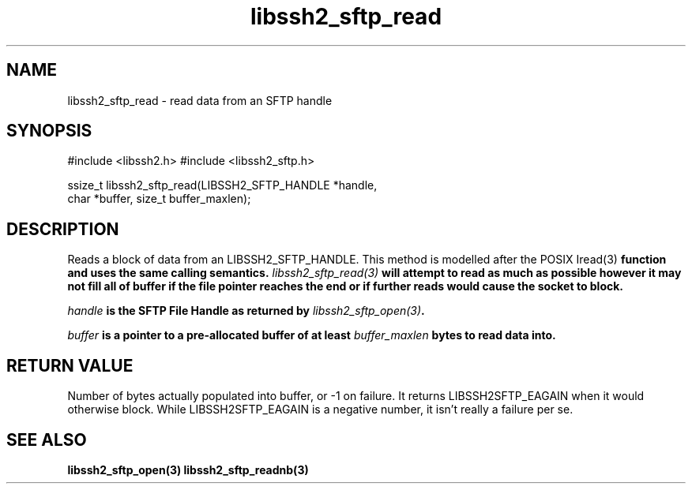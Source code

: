 .\" $Id: libssh2_sftp_read.3,v 1.4 2007/06/07 16:01:12 jehousley Exp $
.\"
.TH libssh2_sftp_read 3 "6 Feb 2007" "libssh2 0.15" "libssh2 manual"
.SH NAME
libssh2_sftp_read - read data from an SFTP handle
.SH SYNOPSIS
#include <libssh2.h>
#include <libssh2_sftp.h>

ssize_t libssh2_sftp_read(LIBSSH2_SFTP_HANDLE *handle,
                          char *buffer, size_t buffer_maxlen);
.SH DESCRIPTION
Reads a block of data from an LIBSSH2_SFTP_HANDLE. This method is modelled
after the POSIX \Iread(3)\fP function and uses the same calling
semantics. \fIlibssh2_sftp_read(3)\fP will attempt to read as much as possible
however it may not fill all of buffer if the file pointer reaches the end or
if further reads would cause the socket to block.

\fIhandle\fP is the SFTP File Handle as returned by \fIlibssh2_sftp_open(3)\fP.

\fIbuffer\fP is a pointer to a pre-allocated buffer of at least
\fIbuffer_maxlen\fP bytes to read data into.
.SH RETURN VALUE
Number of bytes actually populated into buffer, or -1 on failure.  It returns
LIBSSH2SFTP_EAGAIN when it would otherwise block. While
LIBSSH2SFTP_EAGAIN is a negative number, it isn't really a failure per se.
.SH "SEE ALSO"
.BR libssh2_sftp_open(3)
.BR libssh2_sftp_readnb(3)
